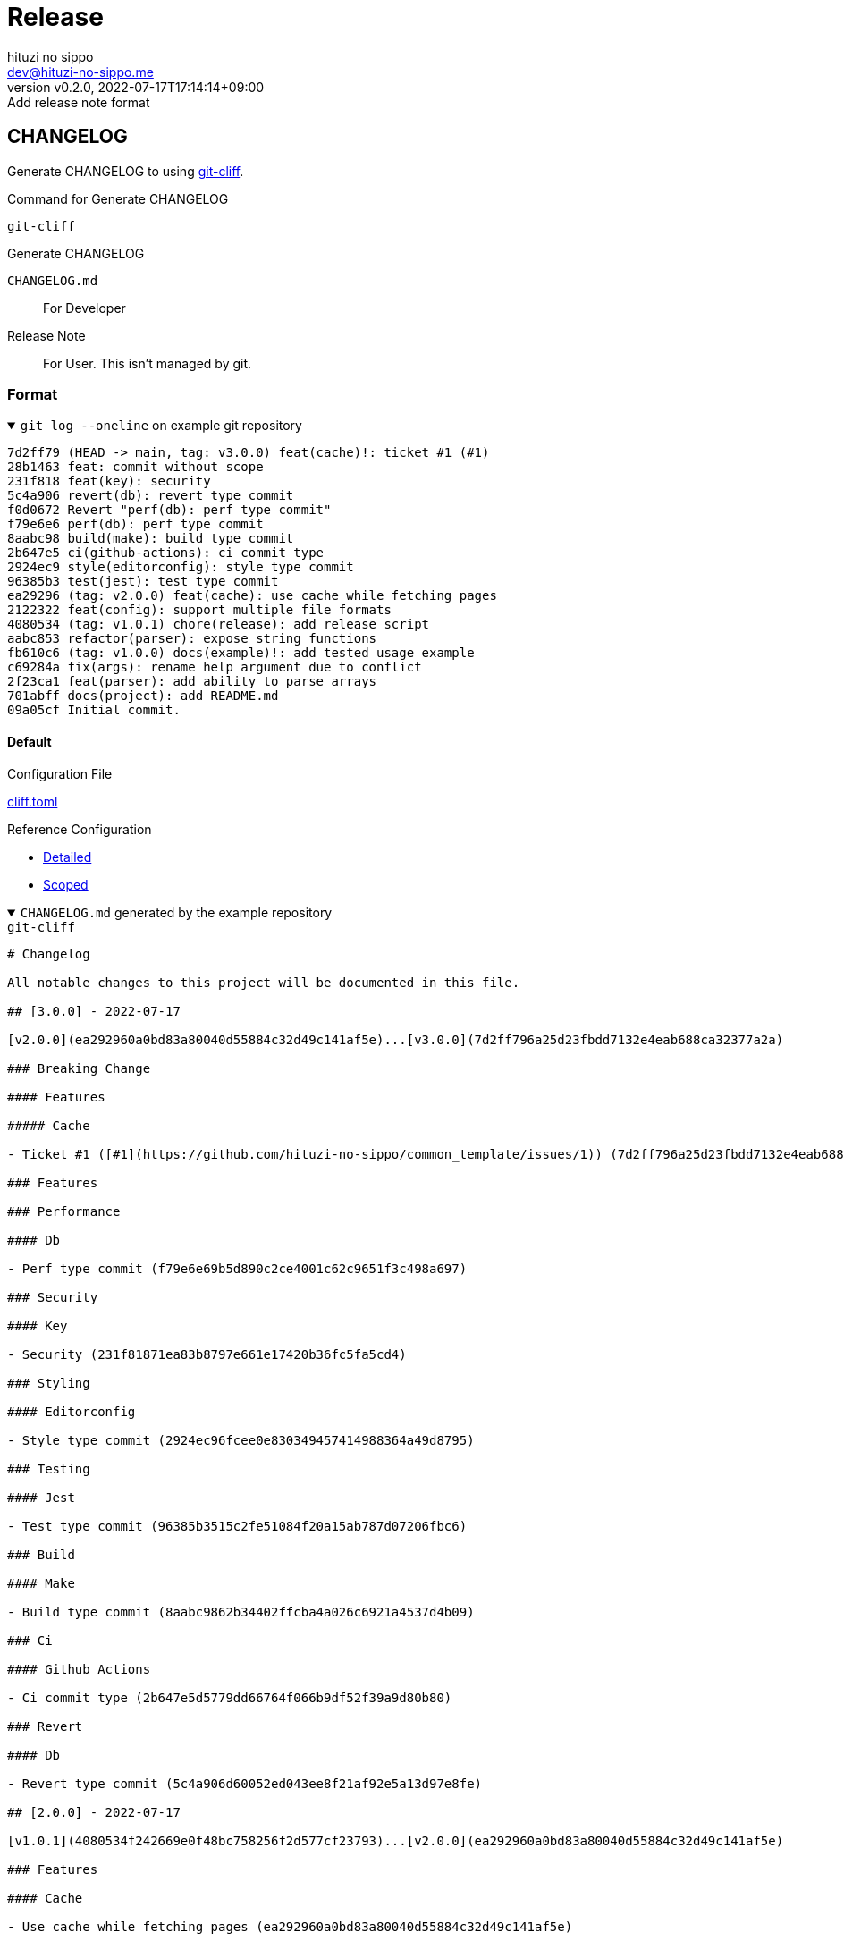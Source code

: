 = Release
:author: hituzi no sippo
:email: dev@hituzi-no-sippo.me
:revnumber: v0.2.0
:revdate: 2022-07-17T17:14:14+09:00
:revremark: Add release note format
:description: Release
:copyright: Copyright (C) 2022 {author}
// Custom Attributes
:creation_date: 2022-07-14T16:37:15+09:00

== CHANGELOG

:git_cliff_url: https://github.com/orhun/git-cliff
Generate CHANGELOG to using link:{git_cliff_url}[git-cliff^].

.Command for Generate CHANGELOG
`git-cliff`

.Generate CHANGELOG
[horizonal]
`CHANGELOG.md`:: For Developer
Release Note:: For User. This isn't managed by git.

=== Format

.`git log --oneline` on example git repository
[%collapsible%open]
====
....
7d2ff79 (HEAD -> main, tag: v3.0.0) feat(cache)!: ticket #1 (#1)
28b1463 feat: commit without scope
231f818 feat(key): security
5c4a906 revert(db): revert type commit
f0d0672 Revert "perf(db): perf type commit"
f79e6e6 perf(db): perf type commit
8aabc98 build(make): build type commit
2b647e5 ci(github-actions): ci commit type
2924ec9 style(editorconfig): style type commit
96385b3 test(jest): test type commit
ea29296 (tag: v2.0.0) feat(cache): use cache while fetching pages
2122322 feat(config): support multiple file formats
4080534 (tag: v1.0.1) chore(release): add release script
aabc853 refactor(parser): expose string functions
fb610c6 (tag: v1.0.0) docs(example)!: add tested usage example
c69284a fix(args): rename help argument due to conflict
2f23ca1 feat(parser): add ability to parse arrays
701abff docs(project): add README.md
09a05cf Initial commit.
....
====

==== Default

.Configuration File
link:../../cliff.toml[cliff.toml^]

:git_cliff_v081_url: {git_cliff_url}/blob/v0.8.1
:detailed_config_link: link:{git_cliff_v081_url}/examples/detailed.toml[Detailed^]
:scoped_config_link: link:{git_cliff_v081_url}/examples/scoped.toml[Scoped^]
.Reference Configuration
* {detailed_config_link}
* {scoped_config_link}

.`CHANGELOG.md` generated by the example repository
[%collapsible%open]
====
.`git-cliff`
[source, MarkDown]
----
# Changelog

All notable changes to this project will be documented in this file.

## [3.0.0] - 2022-07-17

[v2.0.0](ea292960a0bd83a80040d55884c32d49c141af5e)...[v3.0.0](7d2ff796a25d23fbdd7132e4eab688ca32377a2a)

### Breaking Change

#### Features

##### Cache

- Ticket #1 ([#1](https://github.com/hituzi-no-sippo/common_template/issues/1)) (7d2ff796a25d23fbdd7132e4eab688ca32377a2a)

### Features

### Performance

#### Db

- Perf type commit (f79e6e69b5d890c2ce4001c62c9651f3c498a697)

### Security

#### Key

- Security (231f81871ea83b8797e661e17420b36fc5fa5cd4)

### Styling

#### Editorconfig

- Style type commit (2924ec96fcee0e830349457414988364a49d8795)

### Testing

#### Jest

- Test type commit (96385b3515c2fe51084f20a15ab787d07206fbc6)

### Build

#### Make

- Build type commit (8aabc9862b34402ffcba4a026c6921a4537d4b09)

### Ci

#### Github Actions

- Ci commit type (2b647e5d5779dd66764f066b9df52f39a9d80b80)

### Revert

#### Db

- Revert type commit (5c4a906d60052ed043ee8f21af92e5a13d97e8fe)

## [2.0.0] - 2022-07-17

[v1.0.1](4080534f242669e0f48bc758256f2d577cf23793)...[v2.0.0](ea292960a0bd83a80040d55884c32d49c141af5e)

### Features

#### Cache

- Use cache while fetching pages (ea292960a0bd83a80040d55884c32d49c141af5e)

#### Config

- Support multiple file formats (2122322a807752d8640e2b9ce30def57d6bc2bb5)

## [1.0.1] - 2022-07-17

[v1.0.0](fb610c6aa0d7e8b13278819eaa0bee10609ad572)...[v1.0.1](4080534f242669e0f48bc758256f2d577cf23793)

### Miscellaneous Tasks

#### Release

- Add release script (4080534f242669e0f48bc758256f2d577cf23793)

### Refactor

#### Parser

- Expose string functions (aabc853c4940d9d8791a92cef36ccd786aeb2946)

## [1.0.0] - 2022-07-17

### Breaking Change

#### Documentation

##### Example

- Add tested usage example (fb610c6aa0d7e8b13278819eaa0bee10609ad572)

### Bug Fixes

#### Args

- Rename help argument due to conflict (c69284a9c53055ae6bb42fcfe5c0e231ced72fbf)

### Documentation

#### Project

- Add README.md (701abffb06aafed1d4983451107a97a0c4ab17c2)

### Features

#### Parser

- Add ability to parse arrays (2f23ca1b8773c9250198499c260eba54a2e1644f)

<!-- generated by git-cliff -->
----
====

==== Release note

.Configuration File
link:../../.git-cliff/release-note.toml[.git-cliff/release-note.toml^]

:keep_a_changelog_config_link: link:{git_cliff_v081_url}/examples/keepachangelog.toml[Keep a Changelog^]
.Reference Configuration
* {detailed_config_link}
* {scoped_config_link}
* {keep_a_changelog_config_link}

The following commit types aren't written in the release notes :

* refactor
* style
* test
* CI
* build
* chore

.Release note generated by the example repository
[%collapsible%open]
====
.`git-cliff --config .git-cliff/release-note.toml`
[source, MarkDown]
----
# Changelog

All notable changes to this project will be documented in this file.

The format is based on [Keep a Changelog](https://keepachangelog.com/en/1.0.0/),
and this project adheres to [Semantic Versioning](https://semver.org/spec/v2.0.0.html).

## [3.0.0] - 2022-07-17

### Breaking Change

#### Changed

##### Cache

- Ticket #1 ([#1](https://github.com/hituzi-no-sippo/common_template/issues/1)) (7d2ff796a25d23fbdd7132e4eab688ca32377a2a)

### Changed

#### Db

- Perf type commit (f79e6e69b5d890c2ce4001c62c9651f3c498a697)
- Revert type commit (5c4a906d60052ed043ee8f21af92e5a13d97e8fe)

#### Key

- Security (231f81871ea83b8797e661e17420b36fc5fa5cd4)

## [2.0.0] - 2022-07-17

### Added

#### Config

- Support multiple file formats (2122322a807752d8640e2b9ce30def57d6bc2bb5)

### Changed

#### Cache

- Use cache while fetching pages (ea292960a0bd83a80040d55884c32d49c141af5e)

## [1.0.0] - 2022-07-17

### Breaking Change

#### Documentation

##### Example

- Add tested usage example (fb610c6aa0d7e8b13278819eaa0bee10609ad572)

### Added

#### Parser

- Add ability to parse arrays (2f23ca1b8773c9250198499c260eba54a2e1644f)

### Documentation

#### Project

- Add README.md (701abffb06aafed1d4983451107a97a0c4ab17c2)

### Fixed

#### Args

- Rename help argument due to conflict (c69284a9c53055ae6bb42fcfe5c0e231ced72fbf)

<!-- generated by git-cliff -->
----
====


'''

:author_link: link:https://github.com/hituzi-no-sippo[{author}^]
Copyright (C) 2022 {author_link}
